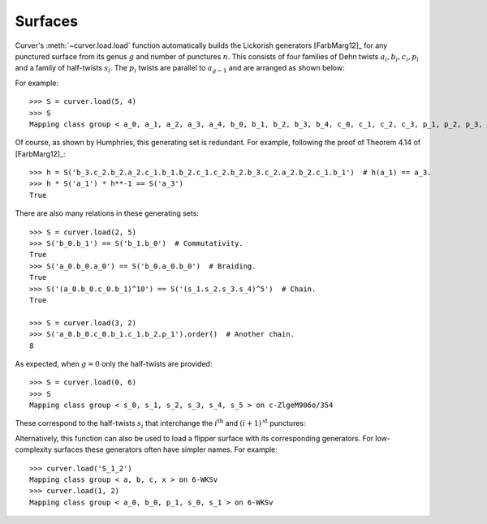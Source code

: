 
Surfaces
========

Curver's :meth:`~curver.load.load` function automatically builds the Lickorish generators [FarbMarg12]_ for any punctured surface from its genus :math:`g` and number of punctures :math:`n`.
This consists of four families of Dehn twists :math:`a_i, b_i, c_i, p_i` and a family of half-twists :math:`s_i`.
The :math:`p_i` twists are parallel to :math:`a_{g-1}` and are arranged as shown below:

.. image:: ./figures/surface.svg
    :height: 300
    :alt: MCG generators
    :target: _images/surface.svg
    :align: center

For example::

    >>> S = curver.load(5, 4)
    >>> S
    Mapping class group < a_0, a_1, a_2, a_3, a_4, b_0, b_1, b_2, b_3, b_4, c_0, c_1, c_2, c_3, p_1, p_2, p_3, s_0, s_1, s_2, s_3 > on A-0wUXPZwTTUvsjvktbsTgIgjJ7aqCDyJNKbtky0Ajvrz4SWEQ+5CjlC9F1

Of course, as shown by Humphries, this generating set is redundant.
For example, following the proof of Theorem 4.14 of [FarbMarg12]_::

    >>> h = S('b_3.c_2.b_2.a_2.c_1.b_1.b_2.c_1.c_2.b_2.b_3.c_2.a_2.b_2.c_1.b_1')  # h(a_1) == a_3.
    >>> h * S('a_1') * h**-1 == S('a_3')
    True

There are also many relations in these generating sets::

    >>> S = curver.load(2, 5)
    >>> S('b_0.b_1') == S('b_1.b_0')  # Commutativity.
    True
    >>> S('a_0.b_0.a_0') == S('b_0.a_0.b_0')  # Braiding.
    True
    >>> S('(a_0.b_0.c_0.b_1)^10') == S('(s_1.s_2.s_3.s_4)^5')  # Chain.
    True
    
    >>> S = curver.load(3, 2)
    >>> S('a_0.b_0.c_0.b_1.c_1.b_2.p_1').order()  # Another chain.
    8

As expected, when :math:`g = 0` only the half-twists are provided::

    >>> S = curver.load(0, 6)
    >>> S
    Mapping class group < s_0, s_1, s_2, s_3, s_4, s_5 > on c-ZlgeM906o/354

These correspond to the half-twists :math:`s_i` that interchange the :math:`i^{\textrm{th}}` and :math:`(i+1)^{\textrm{st}}` punctures:

.. image:: ./figures/sphere.svg
    :height: 300
    :alt: MCG generators
    :target: _images/sphere.svg
    :align: center

Alternatively, this function can also be used to load a flipper surface with its corresponding generators.
For low-complexity surfaces these generators often have simpler names.
For example::

    >>> curver.load('S_1_2')
    Mapping class group < a, b, c, x > on 6-WKSv
    >>> curver.load(1, 2)
    Mapping class group < a_0, b_0, p_1, s_0, s_1 > on 6-WKSv

